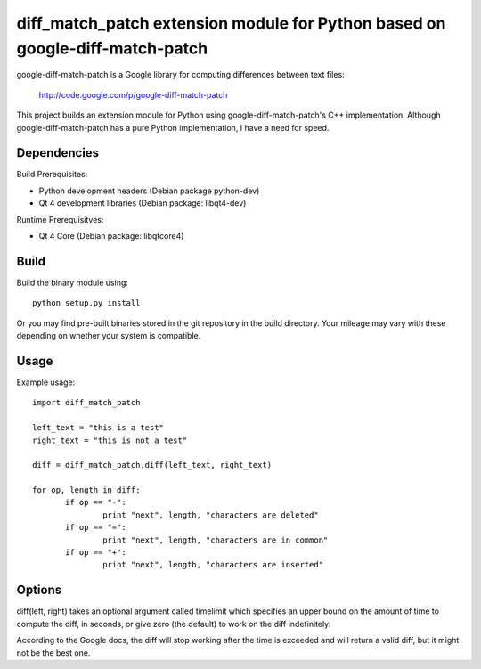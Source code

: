 =============================================================================
diff_match_patch extension module for Python based on google-diff-match-patch
=============================================================================

google-diff-match-patch is a Google library for computing differences between text files:

 http://code.google.com/p/google-diff-match-patch
 
This project builds an extension module for Python using google-diff-match-patch's C++ implementation.
Although google-diff-match-patch has a pure Python implementation, I have a need for speed.

Dependencies
------------

Build Prerequisites:

* Python development headers (Debian package python-dev)

* Qt 4 development libraries (Debian package: libqt4-dev)

Runtime Prerequisitves:

* Qt 4 Core (Debian package: libqtcore4)
 		
Build
-----

Build the binary module using::

 python setup.py install
 
Or you may find pre-built binaries stored in the git repository in the build directory.
Your mileage may vary with these depending on whether your system is compatible.

Usage
-----

Example usage::

 import diff_match_patch
 
 left_text = "this is a test"
 right_text = "this is not a test"
 
 diff = diff_match_patch.diff(left_text, right_text)
 
 for op, length in diff:
	if op == "-":
		print "next", length, "characters are deleted"
	if op == "=":
		print "next", length, "characters are in common"
	if op == "+":
		print "next", length, "characters are inserted"

Options
-------

diff(left, right) takes an optional argument called timelimit which specifies
an upper bound on the amount of time to compute the diff, in seconds, or
give zero (the default) to work on the diff indefinitely.
	
According to the Google docs, the diff will stop working after the time is
exceeded and will return a valid diff, but it might not be the best one.

